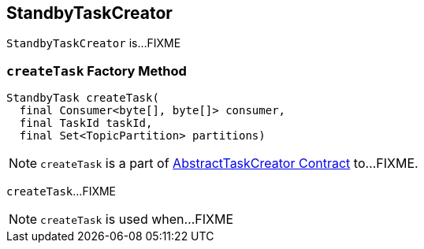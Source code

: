 == [[StandbyTaskCreator]] StandbyTaskCreator

`StandbyTaskCreator` is...FIXME

=== [[createTask]] `createTask` Factory Method

[source, java]
----
StandbyTask createTask(
  final Consumer<byte[], byte[]> consumer,
  final TaskId taskId,
  final Set<TopicPartition> partitions)
----

NOTE: `createTask` is a part of link:kafka-streams-AbstractTaskCreator.adoc#createTask[AbstractTaskCreator Contract] to...FIXME.

`createTask`...FIXME

NOTE: `createTask` is used when...FIXME
